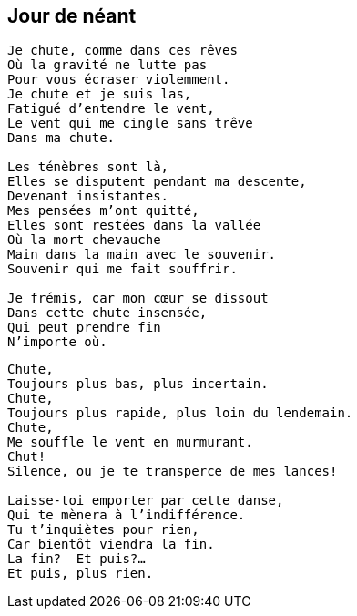 == Jour de néant

[verse]
____
Je chute, comme dans ces rêves
Où la gravité ne lutte pas
Pour vous écraser violemment.
Je chute et je suis las,
Fatigué d'entendre le vent,
Le vent qui me cingle sans trêve
Dans ma chute.

Les ténèbres sont là,
Elles se disputent pendant ma descente,
Devenant insistantes.
Mes pensées m'ont quitté,
Elles sont restées dans la vallée
Où la mort chevauche
Main dans la main avec le souvenir.
Souvenir qui me fait souffrir.

Je frémis, car mon cœur se dissout
Dans cette chute insensée,
Qui peut prendre fin
N'importe où.
____
<<<
[verse]
____
Chute,
Toujours plus bas, plus incertain.
Chute,
Toujours plus rapide, plus loin du lendemain.
Chute,
Me souffle le vent en murmurant.
Chut!
Silence, ou je te transperce de mes lances!

Laisse-toi emporter par cette danse,
Qui te mènera à l'indifférence.
Tu t'inquiètes pour rien,
Car bientôt viendra la fin.
La fin?  Et puis?...
Et puis, plus rien.
____
